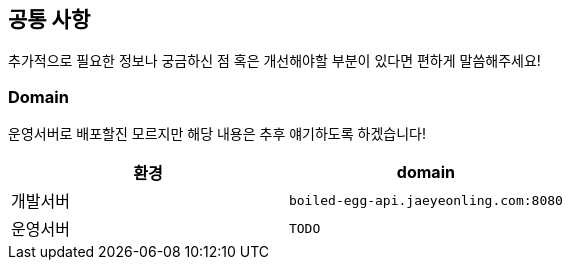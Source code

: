 [[common]]
== 공통 사항

추가적으로 필요한 정보나 궁금하신 점 혹은 개선해야할 부분이 있다면 편하게 말씀해주세요!

=== Domain

운영서버로 배포할진 모르지만 해당 내용은 추후 얘기하도록 하겠습니다!

|===
| 환경 | domain

| 개발서버
| `boiled-egg-api.jaeyeonling.com:8080`

| 운영서버
| `TODO`
|===
